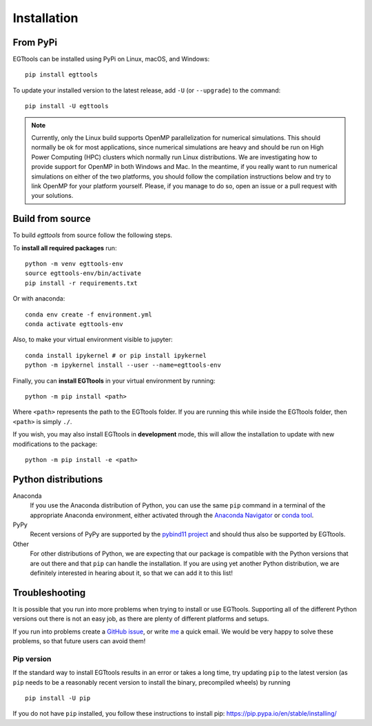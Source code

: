 Installation
============

From PyPi
------

EGTtools can be installed using PyPi on Linux, macOS, and Windows::

    pip install egttools

To update your installed version to the latest release, add ``-U`` (or ``--upgrade``) to the command::

    pip install -U egttools

.. note::

    Currently, only the Linux build supports OpenMP parallelization for numerical simulations. This should normally be
    ok for most applications, since numerical simulations are heavy and should be run on High Power Computing (HPC) clusters
    which normally run Linux distributions. We are investigating how to provide support for OpenMP in both Windows
    and Mac. In the meantime, if you really want to run numerical simulations on either of the two platforms, you should
    follow the compilation instructions below and try to link OpenMP for your platform yourself. Please, if you
    manage to do so, open an issue or a pull request with your solutions.

Build from source
-----------------

To build `egttools` from source follow the following steps.

To **install all required packages** run::

    python -m venv egttools-env
    source egttools-env/bin/activate
    pip install -r requirements.txt

Or with anaconda::

    conda env create -f environment.yml
    conda activate egttools-env

Also, to make your virtual environment visible to jupyter::

    conda install ipykernel # or pip install ipykernel
    python -m ipykernel install --user --name=egttools-env

Finally, you can **install EGTtools** in your virtual environment by running::

    python -m pip install <path>

Where ``<path>`` represents the path to the EGTtools folder. If you are running this while inside the EGTtools folder,
then ``<path>`` is simply ``./``.

If you wish, you may also install EGTtools in **development** mode, this will allow the installation to update with new
modifications to the package::

    python -m pip install -e <path>

Python distributions
--------------------

Anaconda
    If you use the Anaconda distribution of Python, you can use the same ``pip`` command in a terminal of the appropriate Anaconda environment, either activated through the `Anaconda Navigator <https://docs.continuum.io/anaconda/navigator/tutorials/manage-environments/#using-an-environment>`_ or `conda tool <https://conda.io/projects/continuumio-conda/en/latest/user-guide/tasks/manage-environments.html#activating-an-environment>`_.

PyPy
    Recent versions of PyPy are supported by the `pybind11 project <https://github.com/pybind/pybind11>`_ and should thus also be supported by EGTtools.

Other
    For other distributions of Python, we are expecting that our package is compatible with the Python versions that are out there and that ``pip`` can handle the installation. If you are using yet another Python distribution, we are definitely interested in hearing about it, so that we can add it to this list!



Troubleshooting
---------------

It is possible that you run into more problems when trying to install or use EGTtools. Supporting all of the different Python versions out there is not an easy job, as there are plenty of different platforms and setups.

If you run into problems create a `GitHub issue <https://github.com/Socrats/EGTtools/issues>`_, or write `me <mailto:elias.fernandez.domingos@ulb.be>`_ a quick email. We would be very happy to solve these problems, so that future users can avoid them!


Pip version
^^^^^^^^^^^

If the standard way to install EGTtools results in an error or takes a long time, try updating ``pip`` to the latest version (as ``pip`` needs to be a reasonably recent version to install the binary, precompiled wheels) by running ::

    pip install -U pip

If you do not have ``pip`` installed, you follow these instructions to install pip: https://pip.pypa.io/en/stable/installing/